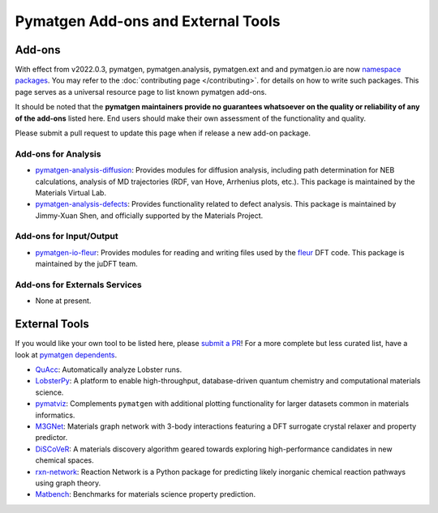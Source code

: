 Pymatgen Add-ons and External Tools
===================================

Add-ons
-------

With effect from v2022.0.3, pymatgen, pymatgen.analysis, pymatgen.ext and and pymatgen.io are now
`namespace packages <http://packaging.python.org/guides/packaging-namespace-packages>`_. You may refer to the
:doc:`contributing page </contributing>`. for details on how to write such packages. This page serves as a universal
resource page to list known pymatgen add-ons.

It should be noted that the **pymatgen maintainers provide no guarantees whatsoever on the quality or reliability of
any of the add-ons** listed here. End users should make their
own assessment of the functionality and quality.

Please submit a pull request to update this page when if release a new add-on package.

Add-ons for Analysis
~~~~~~~~~~~~~~~~~~~~

* `pymatgen-analysis-diffusion <http://pypi.org/project/pymatgen-analysis-diffusion>`_: Provides modules for diffusion
  analysis, including path determination for NEB calculations, analysis of MD trajectories (RDF, van Hove, Arrhenius
  plots, etc.). This package is maintained by the Materials Virtual Lab.

* `pymatgen-analysis-defects <https://pypi.org/project/pymatgen-analysis-defects>`_: Provides functionality related to
  defect analysis. This package is maintained by Jimmy-Xuan Shen, and officially supported by the Materials Project.

Add-ons for Input/Output
~~~~~~~~~~~~~~~~~~~~~~~~

* `pymatgen-io-fleur <http://pypi.org/project/pymatgen-io-fleur>`_: Provides modules for reading and writing
  files used by the `fleur <https://www.flapw.de/rel>`_ DFT code. This package is maintained by the juDFT team.
  
Add-ons for Externals Services
~~~~~~~~~~~~~~~~~~~~~~~~~~~~~~

* None at present.

External Tools
--------------

If you would like your own tool to be listed here, please `submit a PR <https://github.com/materialsproject/pymatgen/edit/master/docs_rst/addons.rst>`_! For a more complete but less curated list, have a
look at `pymatgen dependents <https://github.com/materialsproject/pymatgen/network/dependents>`_.

* `QuAcc <https://github.com/JaGeo/LobsterPy>`_: Automatically analyze Lobster runs.

* `LobsterPy <https://github.com/JaGeo/LobsterPy>`_: A platform to enable high-throughput, database-driven quantum
  chemistry and computational materials science.

* `pymatviz <https://github.com/janosh/pymatviz>`_: Complements ``pymatgen`` with additional plotting
  functionality for larger datasets common in materials informatics.

* `M3GNet <https://github.com/materialsvirtuallab/m3gnet>`_: Materials graph network with 3-body interactions featuring
  a DFT surrogate crystal relaxer and property predictor.

* `DiSCoVeR <https://github.com/sparks-baird/mat_discover>`_: A materials discovery algorithm geared towards exploring
  high-performance candidates in new chemical spaces.

* `rxn-network <https://github.com/GENESIS-EFRC/reaction-network>`_: Reaction Network is a Python package for predicting likely
  inorganic chemical reaction pathways using graph theory.

* `Matbench <https://github.com/materialsproject/matbench>`_: Benchmarks for materials science property prediction.
